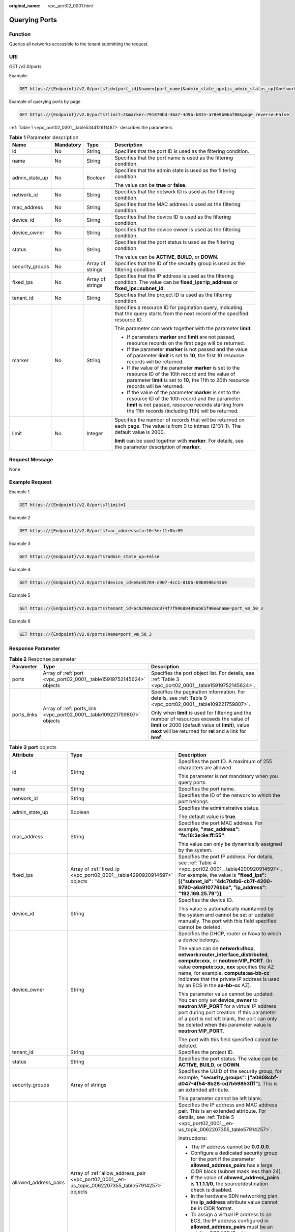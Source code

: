 :original_name: vpc_port02_0001.html

.. _vpc_port02_0001:

Querying Ports
==============

Function
--------

Queries all networks accessible to the tenant submitting the request.

URI
---

GET /v2.0/ports

Example:

.. code-block:: text

   GET https://{Endpoint}/v2.0/ports?id={port_id}&name={port_name}&admin_state_up={is_admin_status_up}&network_id={network_id}&mac_address={port_mac}&device_id={port_device_id}&device_owner={device_owner}&tenant_id={tenant_id}&status={port_status}&fixed_ips=ip_address={ip_address}&fixed_ips=subnet_id={subnet_id}

Example of querying ports by page

.. code-block:: text

   GET https://{Endpoint}/v2.0/ports?limit=2&marker=791870bd-36a7-4d9b-b015-a78e9b06af08&page_reverse=False

:ref:`Table 1 <vpc_port02_0001__table534412611487>` describes the parameters.

.. _vpc_port02_0001__table534412611487:

.. table:: **Table 1** Parameter description

   +-----------------+-----------------+------------------+------------------------------------------------------------------------------------------------------------------------------------------------------------------------------------------------------------------------+
   | Name            | Mandatory       | Type             | Description                                                                                                                                                                                                            |
   +=================+=================+==================+========================================================================================================================================================================================================================+
   | id              | No              | String           | Specifies that the port ID is used as the filtering condition.                                                                                                                                                         |
   +-----------------+-----------------+------------------+------------------------------------------------------------------------------------------------------------------------------------------------------------------------------------------------------------------------+
   | name            | No              | String           | Specifies that the port name is used as the filtering condition.                                                                                                                                                       |
   +-----------------+-----------------+------------------+------------------------------------------------------------------------------------------------------------------------------------------------------------------------------------------------------------------------+
   | admin_state_up  | No              | Boolean          | Specifies that the admin state is used as the filtering condition.                                                                                                                                                     |
   |                 |                 |                  |                                                                                                                                                                                                                        |
   |                 |                 |                  | The value can be **true** or **false**.                                                                                                                                                                                |
   +-----------------+-----------------+------------------+------------------------------------------------------------------------------------------------------------------------------------------------------------------------------------------------------------------------+
   | network_id      | No              | String           | Specifies that the network ID is used as the filtering condition.                                                                                                                                                      |
   +-----------------+-----------------+------------------+------------------------------------------------------------------------------------------------------------------------------------------------------------------------------------------------------------------------+
   | mac_address     | No              | String           | Specifies that the MAC address is used as the filtering condition.                                                                                                                                                     |
   +-----------------+-----------------+------------------+------------------------------------------------------------------------------------------------------------------------------------------------------------------------------------------------------------------------+
   | device_id       | No              | String           | Specifies that the device ID is used as the filtering condition.                                                                                                                                                       |
   +-----------------+-----------------+------------------+------------------------------------------------------------------------------------------------------------------------------------------------------------------------------------------------------------------------+
   | device_owner    | No              | String           | Specifies that the device owner is used as the filtering condition.                                                                                                                                                    |
   +-----------------+-----------------+------------------+------------------------------------------------------------------------------------------------------------------------------------------------------------------------------------------------------------------------+
   | status          | No              | String           | Specifies that the port status is used as the filtering condition.                                                                                                                                                     |
   |                 |                 |                  |                                                                                                                                                                                                                        |
   |                 |                 |                  | The value can be **ACTIVE**, **BUILD**, or **DOWN**.                                                                                                                                                                   |
   +-----------------+-----------------+------------------+------------------------------------------------------------------------------------------------------------------------------------------------------------------------------------------------------------------------+
   | security_groups | No              | Array of strings | Specifies that the ID of the security group is used as the filtering condition.                                                                                                                                        |
   +-----------------+-----------------+------------------+------------------------------------------------------------------------------------------------------------------------------------------------------------------------------------------------------------------------+
   | fixed_ips       | No              | Array of strings | Specifies that the IP address is used as the filtering condition. The value can be **fixed_ips=ip_address** or **fixed_ips=subnet_id**.                                                                                |
   +-----------------+-----------------+------------------+------------------------------------------------------------------------------------------------------------------------------------------------------------------------------------------------------------------------+
   | tenant_id       | No              | String           | Specifies that the project ID is used as the filtering condition.                                                                                                                                                      |
   +-----------------+-----------------+------------------+------------------------------------------------------------------------------------------------------------------------------------------------------------------------------------------------------------------------+
   | marker          | No              | String           | Specifies a resource ID for pagination query, indicating that the query starts from the next record of the specified resource ID.                                                                                      |
   |                 |                 |                  |                                                                                                                                                                                                                        |
   |                 |                 |                  | This parameter can work together with the parameter **limit**.                                                                                                                                                         |
   |                 |                 |                  |                                                                                                                                                                                                                        |
   |                 |                 |                  | -  If parameters **marker** and **limit** are not passed, resource records on the first page will be returned.                                                                                                         |
   |                 |                 |                  | -  If the parameter **marker** is not passed and the value of parameter **limit** is set to **10**, the first 10 resource records will be returned.                                                                    |
   |                 |                 |                  | -  If the value of the parameter **marker** is set to the resource ID of the 10th record and the value of parameter **limit** is set to **10**, the 11th to 20th resource records will be returned.                    |
   |                 |                 |                  | -  If the value of the parameter **marker** is set to the resource ID of the 10th record and the parameter **limit** is not passed, resource records starting from the 11th records (including 11th) will be returned. |
   +-----------------+-----------------+------------------+------------------------------------------------------------------------------------------------------------------------------------------------------------------------------------------------------------------------+
   | limit           | No              | Integer          | Specifies the number of records that will be returned on each page. The value is from 0 to intmax (2^31-1). The default value is 2000.                                                                                 |
   |                 |                 |                  |                                                                                                                                                                                                                        |
   |                 |                 |                  | **limit** can be used together with **marker**. For details, see the parameter description of **marker**.                                                                                                              |
   +-----------------+-----------------+------------------+------------------------------------------------------------------------------------------------------------------------------------------------------------------------------------------------------------------------+

Request Message
---------------

None

Example Request
---------------

Example 1

.. code-block:: text

   GET https://{Endpoint}/v2.0/ports?limit=1

Example 2

.. code-block:: text

   GET https://{Endpoint}/v2.0/ports?mac_address=fa:16:3e:f1:0b:09

Example 3

.. code-block:: text

   GET https://{Endpoint}/v2.0/ports?admin_state_up=False

Example 4

.. code-block:: text

   GET https://{Endpoint}/v2.0/ports?device_id=e6c05704-c907-4cc1-8106-69b0996c43b9

Example 5

.. code-block:: text

   GET https://{Endpoint}/v2.0/ports?tenant_id=6c9298ec8c874f7f99688489ab65f90e&name=port_vm_50_3

Example 6

.. code-block:: text

   GET https://{Endpoint}/v2.0/ports?name=port_vm_50_3

Response Parameter
------------------

.. table:: **Table 2** Response parameter

   +-----------------------+-------------------------------------------------------------------------+-----------------------------------------------------------------------------------------------------------------------------------------------------------------------------------------------------------------+
   | Parameter             | Type                                                                    | Description                                                                                                                                                                                                     |
   +=======================+=========================================================================+=================================================================================================================================================================================================================+
   | ports                 | Array of :ref:`port <vpc_port02_0001__table15919752145624>` objects     | Specifies the port object list. For details, see :ref:`Table 3 <vpc_port02_0001__table15919752145624>`.                                                                                                         |
   +-----------------------+-------------------------------------------------------------------------+-----------------------------------------------------------------------------------------------------------------------------------------------------------------------------------------------------------------+
   | ports_links           | Array of :ref:`ports_link <vpc_port02_0001__table109221759807>` objects | Specifies the pagination information. For details, see :ref:`Table 9 <vpc_port02_0001__table109221759807>`.                                                                                                     |
   |                       |                                                                         |                                                                                                                                                                                                                 |
   |                       |                                                                         | Only when **limit** is used for filtering and the number of resources exceeds the value of **limit** or 2000 (default value of **limit**), value **next** will be returned for **rel** and a link for **href**. |
   +-----------------------+-------------------------------------------------------------------------+-----------------------------------------------------------------------------------------------------------------------------------------------------------------------------------------------------------------+

.. _vpc_port02_0001__table15919752145624:

.. table:: **Table 3** **port** objects

   +-----------------------+----------------------------------------------------------------------------------------------------+------------------------------------------------------------------------------------------------------------------------------------------------------------------------------------------------------------------------------------------------------------------------------------------------------------------------------------------------------------------------------------------------------------------+
   | Attribute             | Type                                                                                               | Description                                                                                                                                                                                                                                                                                                                                                                                                      |
   +=======================+====================================================================================================+==================================================================================================================================================================================================================================================================================================================================================================================================================+
   | id                    | String                                                                                             | Specifies the port ID. A maximum of 255 characters are allowed.                                                                                                                                                                                                                                                                                                                                                  |
   |                       |                                                                                                    |                                                                                                                                                                                                                                                                                                                                                                                                                  |
   |                       |                                                                                                    | This parameter is not mandatory when you query ports.                                                                                                                                                                                                                                                                                                                                                            |
   +-----------------------+----------------------------------------------------------------------------------------------------+------------------------------------------------------------------------------------------------------------------------------------------------------------------------------------------------------------------------------------------------------------------------------------------------------------------------------------------------------------------------------------------------------------------+
   | name                  | String                                                                                             | Specifies the port name.                                                                                                                                                                                                                                                                                                                                                                                         |
   +-----------------------+----------------------------------------------------------------------------------------------------+------------------------------------------------------------------------------------------------------------------------------------------------------------------------------------------------------------------------------------------------------------------------------------------------------------------------------------------------------------------------------------------------------------------+
   | network_id            | String                                                                                             | Specifies the ID of the network to which the port belongs.                                                                                                                                                                                                                                                                                                                                                       |
   +-----------------------+----------------------------------------------------------------------------------------------------+------------------------------------------------------------------------------------------------------------------------------------------------------------------------------------------------------------------------------------------------------------------------------------------------------------------------------------------------------------------------------------------------------------------+
   | admin_state_up        | Boolean                                                                                            | Specifies the administrative status.                                                                                                                                                                                                                                                                                                                                                                             |
   |                       |                                                                                                    |                                                                                                                                                                                                                                                                                                                                                                                                                  |
   |                       |                                                                                                    | The default value is **true**.                                                                                                                                                                                                                                                                                                                                                                                   |
   +-----------------------+----------------------------------------------------------------------------------------------------+------------------------------------------------------------------------------------------------------------------------------------------------------------------------------------------------------------------------------------------------------------------------------------------------------------------------------------------------------------------------------------------------------------------+
   | mac_address           | String                                                                                             | Specifies the port MAC address. For example, **"mac_address": "fa:16:3e:9e:ff:55"**.                                                                                                                                                                                                                                                                                                                             |
   |                       |                                                                                                    |                                                                                                                                                                                                                                                                                                                                                                                                                  |
   |                       |                                                                                                    | This value can only be dynamically assigned by the system.                                                                                                                                                                                                                                                                                                                                                       |
   +-----------------------+----------------------------------------------------------------------------------------------------+------------------------------------------------------------------------------------------------------------------------------------------------------------------------------------------------------------------------------------------------------------------------------------------------------------------------------------------------------------------------------------------------------------------+
   | fixed_ips             | Array of :ref:`fixed_ip <vpc_port02_0001__table4290920914597>` objects                             | Specifies the port IP address. For details, see :ref:`Table 4 <vpc_port02_0001__table4290920914597>`. For example, the value is **"fixed_ips": [{"subnet_id": "4dc70db6-cb7f-4200-9790-a6a910776bba", "ip_address": "192.169.25.79"}]**.                                                                                                                                                                         |
   +-----------------------+----------------------------------------------------------------------------------------------------+------------------------------------------------------------------------------------------------------------------------------------------------------------------------------------------------------------------------------------------------------------------------------------------------------------------------------------------------------------------------------------------------------------------+
   | device_id             | String                                                                                             | Specifies the device ID.                                                                                                                                                                                                                                                                                                                                                                                         |
   |                       |                                                                                                    |                                                                                                                                                                                                                                                                                                                                                                                                                  |
   |                       |                                                                                                    | This value is automatically maintained by the system and cannot be set or updated manually. The port with this field specified cannot be deleted.                                                                                                                                                                                                                                                                |
   +-----------------------+----------------------------------------------------------------------------------------------------+------------------------------------------------------------------------------------------------------------------------------------------------------------------------------------------------------------------------------------------------------------------------------------------------------------------------------------------------------------------------------------------------------------------+
   | device_owner          | String                                                                                             | Specifies the DHCP, router or Nova to which a device belongs.                                                                                                                                                                                                                                                                                                                                                    |
   |                       |                                                                                                    |                                                                                                                                                                                                                                                                                                                                                                                                                  |
   |                       |                                                                                                    | The value can be **network:dhcp**, **network:router_interface_distributed**, **compute:xxx**, or **neutron:VIP_PORT**. (In value **compute:xxx**, **xxx** specifies the AZ name, for example, **compute:aa-bb-cc** indicates that the private IP address is used by an ECS in the **aa-bb-cc** AZ).                                                                                                              |
   |                       |                                                                                                    |                                                                                                                                                                                                                                                                                                                                                                                                                  |
   |                       |                                                                                                    | This parameter value cannot be updated. You can only set **device_owner** to **neutron:VIP_PORT** for a virtual IP address port during port creation. If this parameter of a port is not left blank, the port can only be deleted when this parameter value is **neutron:VIP_PORT**.                                                                                                                             |
   |                       |                                                                                                    |                                                                                                                                                                                                                                                                                                                                                                                                                  |
   |                       |                                                                                                    | The port with this field specified cannot be deleted.                                                                                                                                                                                                                                                                                                                                                            |
   +-----------------------+----------------------------------------------------------------------------------------------------+------------------------------------------------------------------------------------------------------------------------------------------------------------------------------------------------------------------------------------------------------------------------------------------------------------------------------------------------------------------------------------------------------------------+
   | tenant_id             | String                                                                                             | Specifies the project ID.                                                                                                                                                                                                                                                                                                                                                                                        |
   +-----------------------+----------------------------------------------------------------------------------------------------+------------------------------------------------------------------------------------------------------------------------------------------------------------------------------------------------------------------------------------------------------------------------------------------------------------------------------------------------------------------------------------------------------------------+
   | status                | String                                                                                             | Specifies the port status. The value can be **ACTIVE**, **BUILD**, or **DOWN**.                                                                                                                                                                                                                                                                                                                                  |
   +-----------------------+----------------------------------------------------------------------------------------------------+------------------------------------------------------------------------------------------------------------------------------------------------------------------------------------------------------------------------------------------------------------------------------------------------------------------------------------------------------------------------------------------------------------------+
   | security_groups       | Array of strings                                                                                   | Specifies the UUID of the security group, for example, **"security_groups": ["a0608cbf-d047-4f54-8b28-cd7b59853fff"]**. This is an extended attribute.                                                                                                                                                                                                                                                           |
   |                       |                                                                                                    |                                                                                                                                                                                                                                                                                                                                                                                                                  |
   |                       |                                                                                                    | This parameter cannot be left blank.                                                                                                                                                                                                                                                                                                                                                                             |
   +-----------------------+----------------------------------------------------------------------------------------------------+------------------------------------------------------------------------------------------------------------------------------------------------------------------------------------------------------------------------------------------------------------------------------------------------------------------------------------------------------------------------------------------------------------------+
   | allowed_address_pairs | Array of :ref:`allow_address_pair <vpc_port02_0001__en-us_topic_0062207355_table57914257>` objects | Specifies the IP address and MAC address pair. This is an extended attribute. For details, see :ref:`Table 5 <vpc_port02_0001__en-us_topic_0062207355_table57914257>`.                                                                                                                                                                                                                                           |
   |                       |                                                                                                    |                                                                                                                                                                                                                                                                                                                                                                                                                  |
   |                       |                                                                                                    | Instructions:                                                                                                                                                                                                                                                                                                                                                                                                    |
   |                       |                                                                                                    |                                                                                                                                                                                                                                                                                                                                                                                                                  |
   |                       |                                                                                                    | -  The IP address cannot be **0.0.0.0**.                                                                                                                                                                                                                                                                                                                                                                         |
   |                       |                                                                                                    | -  Configure a dedicated security group for the port if the parameter **allowed_address_pairs** has a large CIDR block (subnet mask less than 24).                                                                                                                                                                                                                                                               |
   |                       |                                                                                                    | -  If the value of **allowed_address_pairs** is **1.1.1.1/0**, the source/destination check is disabled.                                                                                                                                                                                                                                                                                                         |
   |                       |                                                                                                    | -  In the hardware SDN networking plan, the **ip_address** attribute value cannot be in CIDR format.                                                                                                                                                                                                                                                                                                             |
   |                       |                                                                                                    | -  To assign a virtual IP address to an ECS, the IP address configured in **allowed_address_pairs** must be an existing ECS NIC IP address. Otherwise, the virtual IP address cannot be used for communication.                                                                                                                                                                                                  |
   |                       |                                                                                                    | -  Set **allowed_address_pairs** of the cloud server to **1.1.1.1/0**.                                                                                                                                                                                                                                                                                                                                           |
   +-----------------------+----------------------------------------------------------------------------------------------------+------------------------------------------------------------------------------------------------------------------------------------------------------------------------------------------------------------------------------------------------------------------------------------------------------------------------------------------------------------------------------------------------------------------+
   | extra_dhcp_opts       | Array of :ref:`extra_dhcp_opt <vpc_port02_0001__table5056075615524>` objects                       | Specifies the extended DHCP option. This is an extended attribute. For details, see :ref:`Table 6 <vpc_port02_0001__table5056075615524>`.                                                                                                                                                                                                                                                                        |
   +-----------------------+----------------------------------------------------------------------------------------------------+------------------------------------------------------------------------------------------------------------------------------------------------------------------------------------------------------------------------------------------------------------------------------------------------------------------------------------------------------------------------------------------------------------------+
   | binding:vif_details   | :ref:`binding:vif_details <vpc_port02_0001__table72371439857>` object                              | For details, see :ref:`Table 7 <vpc_port02_0001__table72371439857>`.                                                                                                                                                                                                                                                                                                                                             |
   +-----------------------+----------------------------------------------------------------------------------------------------+------------------------------------------------------------------------------------------------------------------------------------------------------------------------------------------------------------------------------------------------------------------------------------------------------------------------------------------------------------------------------------------------------------------+
   | binding:profile       | Object                                                                                             | Specifies the user-defined settings. This is an extended attribute.                                                                                                                                                                                                                                                                                                                                              |
   |                       |                                                                                                    |                                                                                                                                                                                                                                                                                                                                                                                                                  |
   |                       |                                                                                                    | Instructions:                                                                                                                                                                                                                                                                                                                                                                                                    |
   |                       |                                                                                                    |                                                                                                                                                                                                                                                                                                                                                                                                                  |
   |                       |                                                                                                    | -  The **internal_elb** field is in boolean type and is available to common tenants. Set the value of this parameter to **true** only when you assign a virtual IP address to an internal network load balancer. Common tenants do not have the permission to change the value of this field, which is maintained by the system.                                                                                 |
   |                       |                                                                                                    |                                                                                                                                                                                                                                                                                                                                                                                                                  |
   |                       |                                                                                                    |    Example:                                                                                                                                                                                                                                                                                                                                                                                                      |
   |                       |                                                                                                    |                                                                                                                                                                                                                                                                                                                                                                                                                  |
   |                       |                                                                                                    |    {"internal_elb": true}                                                                                                                                                                                                                                                                                                                                                                                        |
   |                       |                                                                                                    |                                                                                                                                                                                                                                                                                                                                                                                                                  |
   |                       |                                                                                                    | -  The **disable_security_groups** field is in boolean type and is available to common tenants. The default value is **false**. In high-performance communication scenarios, you can set the parameter value to **true**, which makes this parameter to be available to common tenants. You can specify this parameter when creating a port. Currently, the value of this parameter can only be set to **true**. |
   |                       |                                                                                                    |                                                                                                                                                                                                                                                                                                                                                                                                                  |
   |                       |                                                                                                    |    Example:                                                                                                                                                                                                                                                                                                                                                                                                      |
   |                       |                                                                                                    |                                                                                                                                                                                                                                                                                                                                                                                                                  |
   |                       |                                                                                                    |    {"disable_security_groups": true },                                                                                                                                                                                                                                                                                                                                                                           |
   |                       |                                                                                                    |                                                                                                                                                                                                                                                                                                                                                                                                                  |
   |                       |                                                                                                    |    Currently, the value can only be set to **true**. When the value is set to **true**, the FWaaS function does not take effect.                                                                                                                                                                                                                                                                                 |
   +-----------------------+----------------------------------------------------------------------------------------------------+------------------------------------------------------------------------------------------------------------------------------------------------------------------------------------------------------------------------------------------------------------------------------------------------------------------------------------------------------------------------------------------------------------------+
   | binding:vnic_type     | String                                                                                             | Specifies the type of the bound vNIC.                                                                                                                                                                                                                                                                                                                                                                            |
   |                       |                                                                                                    |                                                                                                                                                                                                                                                                                                                                                                                                                  |
   |                       |                                                                                                    | **normal**: Softswitch                                                                                                                                                                                                                                                                                                                                                                                           |
   +-----------------------+----------------------------------------------------------------------------------------------------+------------------------------------------------------------------------------------------------------------------------------------------------------------------------------------------------------------------------------------------------------------------------------------------------------------------------------------------------------------------------------------------------------------------+
   | port_security_enabled | Boolean                                                                                            | Specifies whether the security option is enabled for the port. If the option is not enabled, the security group and DHCP snooping do not take effect.                                                                                                                                                                                                                                                            |
   +-----------------------+----------------------------------------------------------------------------------------------------+------------------------------------------------------------------------------------------------------------------------------------------------------------------------------------------------------------------------------------------------------------------------------------------------------------------------------------------------------------------------------------------------------------------+
   | dns_assignment        | Array of :ref:`dns_assignment <vpc_port02_0001__table1960316535179>` objects                       | Specifies the default private network domain name information of the primary NIC. This is an extended attribute.                                                                                                                                                                                                                                                                                                 |
   |                       |                                                                                                    |                                                                                                                                                                                                                                                                                                                                                                                                                  |
   |                       |                                                                                                    | The system automatically sets this parameter, and you are not allowed to configure or change the parameter value.                                                                                                                                                                                                                                                                                                |
   |                       |                                                                                                    |                                                                                                                                                                                                                                                                                                                                                                                                                  |
   |                       |                                                                                                    | -  **hostname**: **dns_name** value of the NIC                                                                                                                                                                                                                                                                                                                                                                   |
   |                       |                                                                                                    | -  **ip_address**: Private IPv4 address of the NIC                                                                                                                                                                                                                                                                                                                                                               |
   |                       |                                                                                                    | -  **fqdn**: Default private network fully qualified domain name (FQDN) of the IP address                                                                                                                                                                                                                                                                                                                        |
   +-----------------------+----------------------------------------------------------------------------------------------------+------------------------------------------------------------------------------------------------------------------------------------------------------------------------------------------------------------------------------------------------------------------------------------------------------------------------------------------------------------------------------------------------------------------+
   | dns_name              | String                                                                                             | Specifies the default private network DNS name of the primary NIC. This is an extended attribute.                                                                                                                                                                                                                                                                                                                |
   |                       |                                                                                                    |                                                                                                                                                                                                                                                                                                                                                                                                                  |
   |                       |                                                                                                    | The system automatically sets this parameter, and you are not allowed to configure or change the parameter value. Before accessing the default private network domain name, ensure that the subnet uses the DNS provided by the current system.                                                                                                                                                                  |
   +-----------------------+----------------------------------------------------------------------------------------------------+------------------------------------------------------------------------------------------------------------------------------------------------------------------------------------------------------------------------------------------------------------------------------------------------------------------------------------------------------------------------------------------------------------------+
   | project_id            | String                                                                                             | Specifies the project ID. For details about how to obtain a project ID, see :ref:`Obtaining a Project ID <vpc_api_0011>`.                                                                                                                                                                                                                                                                                        |
   +-----------------------+----------------------------------------------------------------------------------------------------+------------------------------------------------------------------------------------------------------------------------------------------------------------------------------------------------------------------------------------------------------------------------------------------------------------------------------------------------------------------------------------------------------------------+
   | created_at            | String                                                                                             | Specifies the time (UTC) when the port is created.                                                                                                                                                                                                                                                                                                                                                               |
   |                       |                                                                                                    |                                                                                                                                                                                                                                                                                                                                                                                                                  |
   |                       |                                                                                                    | Format: *yyyy-MM-ddTHH:mm:ss*                                                                                                                                                                                                                                                                                                                                                                                    |
   +-----------------------+----------------------------------------------------------------------------------------------------+------------------------------------------------------------------------------------------------------------------------------------------------------------------------------------------------------------------------------------------------------------------------------------------------------------------------------------------------------------------------------------------------------------------+
   | updated_at            | String                                                                                             | Specifies the time (UTC) when the port is updated.                                                                                                                                                                                                                                                                                                                                                               |
   |                       |                                                                                                    |                                                                                                                                                                                                                                                                                                                                                                                                                  |
   |                       |                                                                                                    | Format: *yyyy-MM-ddTHH:mm:ss*                                                                                                                                                                                                                                                                                                                                                                                    |
   +-----------------------+----------------------------------------------------------------------------------------------------+------------------------------------------------------------------------------------------------------------------------------------------------------------------------------------------------------------------------------------------------------------------------------------------------------------------------------------------------------------------------------------------------------------------+

.. _vpc_port02_0001__table4290920914597:

.. table:: **Table 4** **fixed_ip** objects

   +-----------------------+-----------------------+-----------------------------------------------------------+
   | Attribute             | Type                  | Description                                               |
   +=======================+=======================+===========================================================+
   | subnet_id             | String                | Specifies the ID of the subnet to which the port belongs. |
   |                       |                       |                                                           |
   |                       |                       | This parameter cannot be updated.                         |
   +-----------------------+-----------------------+-----------------------------------------------------------+
   | ip_address            | String                | Specifies the port IP address.                            |
   |                       |                       |                                                           |
   |                       |                       | This parameter cannot be updated.                         |
   +-----------------------+-----------------------+-----------------------------------------------------------+

.. _vpc_port02_0001__en-us_topic_0062207355_table57914257:

.. table:: **Table 5** **allow_address_pair** object

   +-----------------+-----------------+-----------------+----------------------------------------------------------------------------------------------------------------------------------------------------+
   | Name            | Mandatory       | Type            | Description                                                                                                                                        |
   +=================+=================+=================+====================================================================================================================================================+
   | ip_address      | Yes             | String          | -  Specifies the IP address.                                                                                                                       |
   |                 |                 |                 | -  You cannot set it to **0.0.0.0/0**.                                                                                                             |
   |                 |                 |                 | -  Configure a dedicated security group for the port if the parameter **allowed_address_pairs** has a large CIDR block (subnet mask less than 24). |
   |                 |                 |                 | -  If the value of **allowed_address_pairs** is **1.1.1.1/0**, the source/destination check is disabled.                                           |
   |                 |                 |                 | -  Set **allowed_address_pairs** of the cloud server to **1.1.1.1/0**.                                                                             |
   |                 |                 |                 | -  If the value of parameter **allowed_address_pairs** is specified, parameter **ip_address** is mandatory.                                        |
   +-----------------+-----------------+-----------------+----------------------------------------------------------------------------------------------------------------------------------------------------+
   | mac_address     | No              | String          | Specifies the MAC address.                                                                                                                         |
   +-----------------+-----------------+-----------------+----------------------------------------------------------------------------------------------------------------------------------------------------+

.. _vpc_port02_0001__table5056075615524:

.. table:: **Table 6** **extra_dhcp_opt** objects

   ========= ====== ===========================
   Attribute Type   Description
   ========= ====== ===========================
   opt_name  String Specifies the option name.
   opt_value String Specifies the option value.
   ========= ====== ===========================

.. _vpc_port02_0001__table72371439857:

.. table:: **Table 7** **binding:vif_details** object

   +-------------------+---------+-------------------------------------------------------------------------------------------------+
   | Name              | Type    | Description                                                                                     |
   +===================+=========+=================================================================================================+
   | primary_interface | Boolean | If the value is true, this is the primary NIC.                                                  |
   +-------------------+---------+-------------------------------------------------------------------------------------------------+
   | port_filter       | Boolean | Specifies the port used for filtering in security groups to protect against MAC or IP spoofing. |
   +-------------------+---------+-------------------------------------------------------------------------------------------------+
   | ovs_hybrid_plug   | Boolean | Specifies that OVS hybrid plug should be used by Nova APIs.                                     |
   +-------------------+---------+-------------------------------------------------------------------------------------------------+

.. important::

   The **binding:vif_details** object may include more response parameters (such as **port_filter** and **ovs_hybrid_plug**).

.. _vpc_port02_0001__table1960316535179:

.. table:: **Table 8** **dns_assignment** object

   +------------+--------+-------------------------------------------------------------------------------+
   | Name       | Type   | Description                                                                   |
   +============+========+===============================================================================+
   | hostname   | String | Specifies the host name of the port.                                          |
   +------------+--------+-------------------------------------------------------------------------------+
   | ip_address | String | Specifies the port IP address.                                                |
   +------------+--------+-------------------------------------------------------------------------------+
   | fqdn       | String | Specifies the private network fully qualified domain name (FQDN) of the port. |
   +------------+--------+-------------------------------------------------------------------------------+

.. _vpc_port02_0001__table109221759807:

.. table:: **Table 9** **ports_link** object

   +------+--------+----------------------------------------------------------------------+
   | Name | Type   | Description                                                          |
   +======+========+======================================================================+
   | href | String | Specifies the API link.                                              |
   +------+--------+----------------------------------------------------------------------+
   | rel  | String | Specifies the relationship between the API link and the API version. |
   +------+--------+----------------------------------------------------------------------+

Example Response
----------------

Example 1

.. code-block::

   {
    "ports": [{
          "id": "791870bd-36a7-4d9b-b015-a78e9b06af08",
          "name": "port-test",
          "status": "DOWN",
          "admin_state_up": true,
          "fixed_ips": [],
          "mac_address": "fa:16:3e:01:e0:b2",
          "network_id": "00ae08c5-f727-49ab-ad4b-b069398aa171",
          "tenant_id": "db82c9e1415a464ea68048baa8acc6b8",
          "project_id": "db82c9e1415a464ea68048baa8acc6b8",
          "device_id": "",
          "device_owner": "",
          "security_groups": ["d0d58aa9-cda9-414c-9c52-6c3daf8534e6"],
          "extra_dhcp_opts": [],
          "allowed_address_pairs": [],
          "binding:vnic_type": "normal",
          "binding:vif_details": {},
          "binding:profile": {},
          "port_security_enabled": true,
          "created_at": "2018-09-13T01:43:41",
          "updated_at": "2018-09-13T01:43:41"
    }],
       "ports_links": [
          {
               "rel": "next",
               "href": "https://{Endpoint}/v2.0/ports?limit=1&marker=791870bd-36a7-4d9b-b015-a78e9b06af08"
           },
          {    "rel": "previous",
               "href": "https://{Endpoint}/v2.0/ports?limit=1&marker=791870bd-36a7-4d9b-b015-a78e9b06af08&page_reverse=True"
           }
       ]
   }

Example 2

.. code-block::

   {
       "ports": [
           {
               "admin_state_up": true,
               "allowed_address_pairs": [],
               "binding:vnic_type": "normal",
               "device_id": "e6c05704-c907-4cc1-8106-69b0996c43b9",
               "device_owner": "compute:az3.dc1",
               "port_security_enabled":true,
               "extra_dhcp_opts": [],
               "fixed_ips": [
                   {
                       "ip_address": "172.16.0.37",
                       "subnet_id": "b3ac1347-63f2-4e82-b853-3d86416a0db5"
                   }
               ],
               "dns_assignment": [
                   {
                       "hostname": "ip-172-16-0-37",
                       "ip_address": "172.16.0.37",
                       "fqdn": "ip-172-16-0-37.xxx.compute.internal."
                   }
               ],
               "dns_name": "ip-172-16-0-37",
               "id": "7bb64706-6e46-4f94-a28a-4bc7caaab87d",
               "mac_address": "fa:16:3e:f1:0b:09",
               "name": "port_vm_50_3",
               "network_id": "a54e1b19-ce78-4b7e-b28b-d2d716cdc161",
               "security_groups": [
                   "ef69bc60-2f4b-4f97-b95b-e3b68df0c0b2"
               ],
               "status": "ACTIVE",
               "tenant_id": "6c9298ec8c874f7f99688489ab65f90e",
               "project_id": "6c9298ec8c874f7f99688489ab65f90e",
               "created_at": "2018-09-13T01:43:41",
               "updated_at": "2018-09-13T01:43:41"
           }
       ],
       "ports_links": [
          {    "rel": "previous",
               "href": "https://{Endpoint}/v2.0/ports?mac_address=fa%3A16%3A3e%3Af1%3A0b%3A09&marker=7bb64706-6e46-4f94-a28a-4bc7caaab87d&page_reverse=True"
           }
       ]
   }

Example 3

.. code-block::

   {
       "ports": [

           {
               "admin_state_up": false,
               "allowed_address_pairs": [],
               "binding:vnic_type": "normal",
               "device_id": "",
               "device_owner": "",
               "port_security_enabled":true,
               "extra_dhcp_opts": [],
               "fixed_ips": [
                   {
                       "ip_address": "10.100.100.62",
                       "subnet_id": "9b28f20c-0234-419f-a0b4-4a84f182f64b"
                   }
               ],
               "dns_name": "",
               "id": "ffc0bdee-8413-4fa2-bd82-fa8efe5b3a87",
               "mac_address": "fa:16:3e:2b:bc:57",
               "name": "small_net_port",
               "network_id": "b299b151-7a66-4c6f-a313-cdd3b5724296",
               "security_groups": [
                   "ef69bc60-2f4b-4f97-b95b-e3b68df0c0b2"
               ],
               "status": "DOWN",
               "tenant_id": "6c9298ec8c874f7f99688489ab65f90e",
               "project_id": "6c9298ec8c874f7f99688489ab65f90e",
               "created_at": "2018-09-13T01:43:41",
               "updated_at": "2018-09-13T01:43:41"
           }
       ],
       "ports_links": [
          {    "rel": "previous",
               "href": "https://{Endpoint}/v2.0/ports?admin_state_up=False&marker=ffc0bdee-8413-4fa2-bd82-fa8efe5b3a87&page_reverse=True"
           }
       ]
   }

Example 4

.. code-block::

   {
       "ports": [
           {
               "admin_state_up": true,
               "allowed_address_pairs": [],
               "binding:vnic_type": "normal",
               "device_id": "e6c05704-c907-4cc1-8106-69b0996c43b9",
               "device_owner": "compute:az3.dc1",
               "port_security_enabled":true,
               "extra_dhcp_opts": [],
               "fixed_ips": [
                   {
                       "ip_address": "10.1.0.37",
                       "subnet_id": "b3ac1347-63f2-4e82-b853-3d86416a0db5"
                   }
               ],
               "dns_assignment": [
                   {
                       "hostname": "ip-10-1-0-37",
                       "ip_address": "10.1.0.37",
                       "fqdn": "ip-10-1-0-37.xxx.compute.internal."//xxx indicates the region name.
                   }
               ],
               "dns_name": "ip-10-1-0-37",
               "id": "7bb64706-6e46-4f94-a28a-4bc7caaab87d",
               "mac_address": "fa:16:3e:f1:0b:09",
               "name": "port_vm_50_3",
               "network_id": "a54e1b19-ce78-4b7e-b28b-d2d716cdc161",
               "security_groups": [
                   "ef69bc60-2f4b-4f97-b95b-e3b68df0c0b2"
               ],
               "status": "ACTIVE",
               "tenant_id": "6c9298ec8c874f7f99688489ab65f90e",
               "project_id": "6c9298ec8c874f7f99688489ab65f90e" ,
               "created_at": "2018-09-13T01:43:41",
               "updated_at": "2018-09-13T01:43:41"
           }
       ],
       "ports_links": [
          {    "rel": "previous",
               "href": "https://{Endpoint}/v2.0/ports?device_id=77307088-ae60-49fb-9146-924dcf1d1402&marker=7bb64706-6e46-4f94-a28a-4bc7caaab87d&page_reverse=True"
           }
       ]
   }

Example 5

.. code-block::

   {
       "ports": [
           {
               "admin_state_up": true,
               "allowed_address_pairs": [],
               "binding:vnic_type": "normal",
               "device_id": "e6c05704-c907-4cc1-8106-69b0996c43b9",
               "device_owner": "compute:az3.dc1",
               "port_secuirty_enabled":true,
               "extra_dhcp_opts": [],
               "fixed_ips": [
                   {
                       "ip_address": "10.1.0.37",
                       "subnet_id": "b3ac1347-63f2-4e82-b853-3d86416a0db5"
                   }
               ],
               "dns_assignment": [
                   {
                       "hostname": "ip-10-1-0-37",
                       "ip_address": "10.1.0.37",
                       "fqdn": "ip-10-1-0-37.xxx.compute.internal."//xxx indicates the region name.
                   }
               ],
               "dns_name": "ip-10-1-0-37",
               "id": "7bb64706-6e46-4f94-a28a-4bc7caaab87d",
               "mac_address": "fa:16:3e:f1:0b:09",
               "name": "port_vm_50_3",
               "network_id": "a54e1b19-ce78-4b7e-b28b-d2d716cdc161",
               "security_groups": [
                   "ef69bc60-2f4b-4f97-b95b-e3b68df0c0b2"
               ],
               "status": "ACTIVE",
               "tenant_id": "6c9298ec8c874f7f99688489ab65f90e",
               "project_id": "6c9298ec8c874f7f99688489ab65f90e" ,
               "created_at": "2018-09-13T01:43:41",
               "updated_at": "2018-09-13T01:43:41"
           }
       ],
       "ports_links": [
          {    "rel": "previous",
               "href": "https://{Endpoint}/v2.0/ports?tenant_id=6c9298ec8c874f7f99688489ab65f90e&name=port_vm_50_3&marker=7bb64706-6e46-4f94-a28a-4bc7caaab87d&page_reverse=True"
           }
       ]
   }

Example 6

.. code-block::

   {
       "ports": [
           {
               "status": "DOWN",
               "allowed_address_pairs": [],
               "extra_dhcp_opts": [],
               "device_owner": "",
               "port_security_enabled":true,
               "fixed_ips": [
                   {
                       "subnet_id": "391c74f7-e3b1-405c-8473-2f71a0aec7dc",
                       "ip_address": "10.1.0.33"
                   }
               ],
               "dns_name": "",
               "id": "0f405555-739f-4a19-abb7-ec11d005b3a9",
               "security_groups": [
                   "043548bc-1020-4be0-885a-caac8530e8f6"
               ],
               "device_id": "",
               "port_security_enabled":true,
               "name": "port_vm_50_3",
               "admin_state_up": true,
               "network_id": "9898a82d-7795-4ad5-bf2c-0ed8b822be4f",
               "tenant_id": "3e4a1816927f405cacbc3dca1e05111e",
               "project_id": "3e4a1816927f405cacbc3dca1e05111e",
               "created_at": "2018-09-13T01:43:41",
               "updated_at": "2018-09-13T01:43:41",
               "binding:vnic_type": "normal",
               "mac_address": "fa:16:3e:b0:d9:cf"
           },
           {
               "status": "ACTIVE",
               "allowed_address_pairs": [],
               "extra_dhcp_opts": [],
               "device_owner": "compute:az3.dc1",
               "port_security_enabled":true,
               "fixed_ips": [
                   {
                       "subnet_id": "b3ac1347-63f2-4e82-b853-3d86416a0db5",
                       "ip_address": "10.1.0.37"
                   }
               ],
               "dns_assignment": [
                   {
                       "hostname": "ip-10-1-0-37",
                       "ip_address": "10.1.0.37",
                       "fqdn": "ip-10-1-0-37.xxx.compute.internal."//xxx indicates the region name.
                    }
               ],
               "dns_name": "ip-10-1-0-37",
               "id": "7bb64706-6e46-4f94-a28a-4bc7caaab87d",
               "security_groups": [
                   "ef69bc60-2f4b-4f97-b95b-e3b68df0c0b2"
               ],
               "device_id": "e6c05704-c907-4cc1-8106-69b0996c43b9",
               "name": "port_vm_50_3",
               "admin_state_up": true,
               "network_id": "a54e1b19-ce78-4b7e-b28b-d2d716cdc161",
               "tenant_id": "6c9298ec8c874f7f99688489ab65f90e",
               "project_id": "3e4a1816927f405cacbc3dca1e05111e",
               "created_at": "2018-09-13T01:43:41",
               "updated_at": "2018-09-13T01:43:41",
                "binding:vnic_type": "normal",
               "binding:vnic_type": "normal",
               "mac_address": "fa:16:3e:f1:0b:09"
           }
       ],
       "ports_links": [
          {    "rel": "previous",
               "href": "https://{Endpoint}/v2.0/ports?name=port_vm_50_3&marker=0f405555-739f-4a19-abb7-ec11d005b3a9&page_reverse=True"
           }
       ]
   }

Status Code
-----------

See :ref:`Status Codes <vpc_api_0002>`.

Error Code
----------

See :ref:`Error Codes <vpc_api_0003>`.
